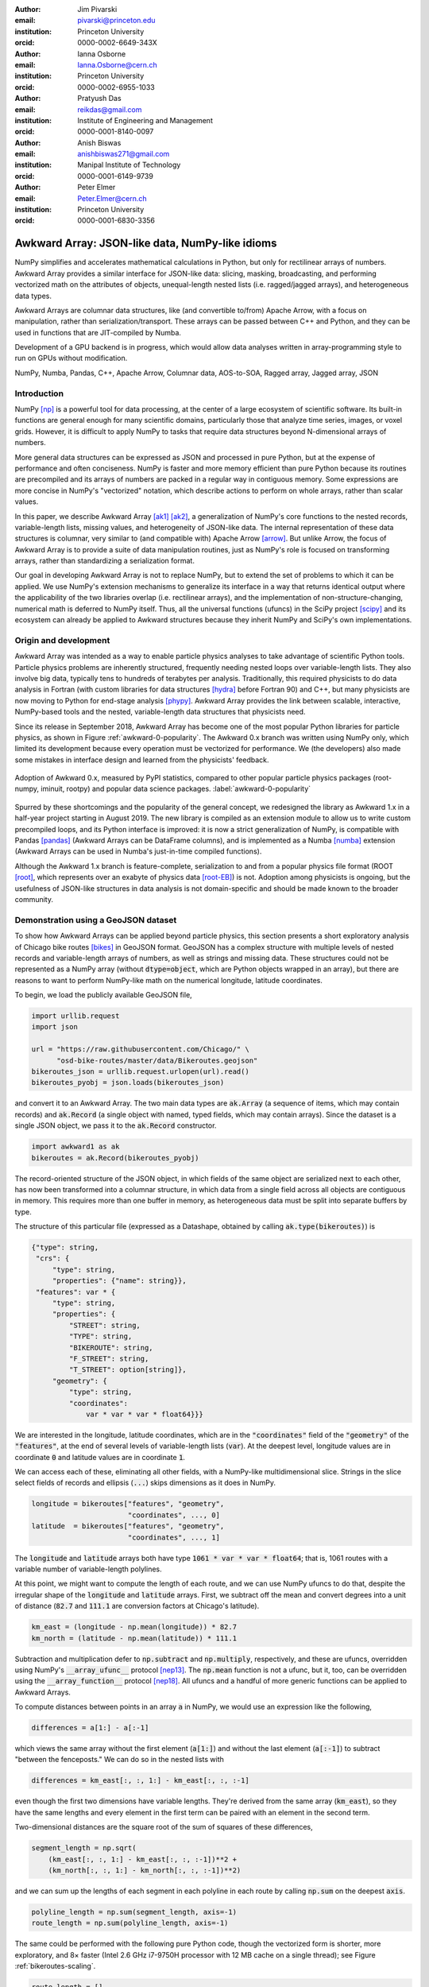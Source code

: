 :author: Jim Pivarski
:email: pivarski@princeton.edu
:institution: Princeton University
:orcid: 0000-0002-6649-343X

:author: Ianna Osborne
:email: Ianna.Osborne@cern.ch
:institution: Princeton University
:orcid: 0000-0002-6955-1033

:author: Pratyush Das
:email: reikdas@gmail.com
:institution: Institute of Engineering and Management
:orcid: 0000-0001-8140-0097

:author: Anish Biswas
:email: anishbiswas271@gmail.com
:institution: Manipal Institute of Technology
:orcid: 0000-0001-6149-9739

:author: Peter Elmer
:email: Peter.Elmer@cern.ch
:institution: Princeton University
:orcid: 0000-0001-6830-3356

------------------------------------------------
Awkward Array: JSON-like data, NumPy-like idioms
------------------------------------------------

.. class:: abstract

    NumPy simplifies and accelerates mathematical calculations in Python, but only for rectilinear arrays of numbers. Awkward Array provides a similar interface for JSON-like data: slicing, masking, broadcasting, and performing vectorized math on the attributes of objects, unequal-length nested lists (i.e. ragged/jagged arrays), and heterogeneous data types.

    Awkward Arrays are columnar data structures, like (and convertible to/from) Apache Arrow, with a focus on manipulation, rather than serialization/transport. These arrays can be passed between C++ and Python, and they can be used in functions that are JIT-compiled by Numba.

    Development of a GPU backend is in progress, which would allow data analyses written in array-programming style to run on GPUs without modification.

.. class:: keywords

   NumPy, Numba, Pandas, C++, Apache Arrow, Columnar data, AOS-to-SOA, Ragged array, Jagged array, JSON

Introduction
------------

NumPy [np]_ is a powerful tool for data processing, at the center of a large ecosystem of scientific software. Its built-in functions are general enough for many scientific domains, particularly those that analyze time series, images, or voxel grids. However, it is difficult to apply NumPy to tasks that require data structures beyond N-dimensional arrays of numbers.

More general data structures can be expressed as JSON and processed in pure Python, but at the expense of performance and often conciseness. NumPy is faster and more memory efficient than pure Python because its routines are precompiled and its arrays of numbers are packed in a regular way in contiguous memory. Some expressions are more concise in NumPy's "vectorized" notation, which describe actions to perform on whole arrays, rather than scalar values.

In this paper, we describe Awkward Array [ak1]_ [ak2]_, a generalization of NumPy's core functions to the nested records, variable-length lists, missing values, and heterogeneity of JSON-like data. The internal representation of these data structures is columnar, very similar to (and compatible with) Apache Arrow [arrow]_. But unlike Arrow, the focus of Awkward Array is to provide a suite of data manipulation routines, just as NumPy's role is focused on transforming arrays, rather than standardizing a serialization format.

Our goal in developing Awkward Array is not to replace NumPy, but to extend the set of problems to which it can be applied. We use NumPy's extension mechanisms to generalize its interface in a way that returns identical output where the applicability of the two libraries overlap (i.e. rectilinear arrays), and the implementation of non-structure-changing, numerical math is deferred to NumPy itself. Thus, all the universal functions (ufuncs) in the SciPy project [scipy]_ and its ecosystem can already be applied to Awkward structures because they inherit NumPy and SciPy's own implementations.

Origin and development
----------------------

Awkward Array was intended as a way to enable particle physics analyses to take advantage of scientific Python tools. Particle physics problems are inherently structured, frequently needing nested loops over variable-length lists. They also involve big data, typically tens to hundreds of terabytes per analysis. Traditionally, this required physicists to do data analysis in Fortran (with custom libraries for data structures [hydra]_ before Fortran 90) and C++, but many physicists are now moving to Python for end-stage analysis [phypy]_. Awkward Array provides the link between scalable, interactive, NumPy-based tools and the nested, variable-length data structures that physicists need.

Since its release in September 2018, Awkward Array has become one of the most popular Python libraries for particle physics, as shown in Figure :ref:`awkward-0-popularity`. The Awkward 0.x branch was written using NumPy only, which limited its development because every operation must be vectorized for performance. We (the developers) also made some mistakes in interface design and learned from the physicists' feedback.

.. figure:: figures/awkward-0-popularity.pdf
   :align: center
   :scale: 58%

   Adoption of Awkward 0.x, measured by PyPI statistics, compared to other popular particle physics packages (root-numpy, iminuit, rootpy) and popular data science packages. :label:`awkward-0-popularity`

Spurred by these shortcomings and the popularity of the general concept, we redesigned the library as Awkward 1.x in a half-year project starting in August 2019. The new library is compiled as an extension module to allow us to write custom precompiled loops, and its Python interface is improved: it is now a strict generalization of NumPy, is compatible with Pandas [pandas]_ (Awkward Arrays can be DataFrame columns), and is implemented as a Numba [numba]_ extension (Awkward Arrays can be used in Numba's just-in-time compiled functions).

Although the Awkward 1.x branch is feature-complete, serialization to and from a popular physics file format (ROOT [root]_, which represents over an exabyte of physics data [root-EB]_) is not. Adoption among physicists is ongoing, but the usefulness of JSON-like structures in data analysis is not domain-specific and should be made known to the broader community.

Demonstration using a GeoJSON dataset
-------------------------------------

To show how Awkward Arrays can be applied beyond particle physics, this section presents a short exploratory analysis of Chicago bike routes [bikes]_ in GeoJSON format. GeoJSON has a complex structure with multiple levels of nested records and variable-length arrays of numbers, as well as strings and missing data. These structures could not be represented as a NumPy array (without :code:`dtype=object`, which are Python objects wrapped in an array), but there are reasons to want to perform NumPy-like math on the numerical longitude, latitude coordinates.

To begin, we load the publicly available GeoJSON file,

.. code-block:: python

    import urllib.request
    import json

    url = "https://raw.githubusercontent.com/Chicago/" \
          "osd-bike-routes/master/data/Bikeroutes.geojson"
    bikeroutes_json = urllib.request.urlopen(url).read()
    bikeroutes_pyobj = json.loads(bikeroutes_json)

and convert it to an Awkward Array. The two main data types are :code:`ak.Array` (a sequence of items, which may contain records) and :code:`ak.Record` (a single object with named, typed fields, which may contain arrays). Since the dataset is a single JSON object, we pass it to the :code:`ak.Record` constructor.

.. code-block:: python

    import awkward1 as ak
    bikeroutes = ak.Record(bikeroutes_pyobj)

The record-oriented structure of the JSON object, in which fields of the same object are serialized next to each other, has now been transformed into a columnar structure, in which data from a single field across all objects are contiguous in memory. This requires more than one buffer in memory, as heterogeneous data must be split into separate buffers by type.

The structure of this particular file (expressed as a Datashape, obtained by calling :code:`ak.type(bikeroutes)`) is

.. code-block:: javascript

    {"type": string,
     "crs": {
         "type": string,
         "properties": {"name": string}},
     "features": var * {
         "type": string,
         "properties": {
             "STREET": string,
             "TYPE": string,
             "BIKEROUTE": string,
             "F_STREET": string,
             "T_STREET": option[string]},
         "geometry": {
             "type": string,
             "coordinates":
                 var * var * var * float64}}}

We are interested in the longitude, latitude coordinates, which are in the :code:`"coordinates"` field of the :code:`"geometry"` of the :code:`"features"`, at the end of several levels of variable-length lists (:code:`var`). At the deepest level, longitude values are in coordinate :code:`0` and latitude values are in coordinate :code:`1`.

We can access each of these, eliminating all other fields, with a NumPy-like multidimensional slice. Strings in the slice select fields of records and ellipsis (:code:`...`) skips dimensions as it does in NumPy.

.. code-block:: python
    
    longitude = bikeroutes["features", "geometry",
                           "coordinates", ..., 0]
    latitude  = bikeroutes["features", "geometry",
                           "coordinates", ..., 1]

The :code:`longitude` and :code:`latitude` arrays both have type :code:`1061 * var * var * float64`; that is, 1061 routes with a variable number of variable-length polylines.

At this point, we might want to compute the length of each route, and we can use NumPy ufuncs to do that, despite the irregular shape of the :code:`longitude` and :code:`latitude` arrays. First, we subtract off the mean and convert degrees into a unit of distance (:code:`82.7` and :code:`111.1` are conversion factors at Chicago's latitude).

.. code-block:: python

    km_east = (longitude - np.mean(longitude)) * 82.7
    km_north = (latitude - np.mean(latitude)) * 111.1

Subtraction and multiplication defer to :code:`np.subtract` and :code:`np.multiply`, respectively, and these are ufuncs, overridden using NumPy's :code:`__array_ufunc__` protocol [nep13]_. The :code:`np.mean` function is not a ufunc, but it, too, can be overridden using the :code:`__array_function__` protocol [nep18]_. All ufuncs and a handful of more generic functions can be applied to Awkward Arrays.

To compute distances between points in an array :code:`a` in NumPy, we would use an expression like the following,

.. code-block:: python

    differences = a[1:] - a[:-1]

which views the same array without the first element (:code:`a[1:]`) and without the last element (:code:`a[:-1]`) to subtract "between the fenceposts." We can do so in the nested lists with

.. code-block:: python

    differences = km_east[:, :, 1:] - km_east[:, :, :-1]

even though the first two dimensions have variable lengths. They're derived from the same array (:code:`km_east`), so they have the same lengths and every element in the first term can be paired with an element in the second term.

Two-dimensional distances are the square root of the sum of squares of these differences,

.. code-block:: python

    segment_length = np.sqrt(
        (km_east[:, :, 1:] - km_east[:, :, :-1])**2 +
        (km_north[:, :, 1:] - km_north[:, :, :-1])**2)

and we can sum up the lengths of each segment in each polyline in each route by calling :code:`np.sum` on the deepest :code:`axis`.

.. code-block:: python

    polyline_length = np.sum(segment_length, axis=-1)
    route_length = np.sum(polyline_length, axis=-1)

The same could be performed with the following pure Python code, though the vectorized form is shorter, more exploratory, and 8× faster (Intel 2.6 GHz i7-9750H processor with 12 MB cache on a single thread); see Figure :ref:`bikeroutes-scaling`.

.. code-block:: python

    route_length = []
    for route in bikeroutes_pyobj["features"]:
        polyline_length = []
        for polyline in route["geometry"]["coordinates"]:
            segment_length = []
            last = None
            for lng, lat in polyline:
                km_east = lng * 82.7
                km_north = lat * 111.1
                if last is not None:
                    dx2 = (km_east - last[0])**2
                    dy2 = (km_north - last[1])**2
                    segment_length.append(
                        np.sqrt(dx2 + dy2))
                last = (km_east, km_north)

            polyline_length.append(sum(segment_length))
        route_length.append(sum(polyline_length))

.. figure:: figures/bikeroutes-scaling.pdf
   :align: center
   :scale: 45%

   Scaling of Awkward Arrays and pure Python loops for the bike routes calculation shown in the text. :label:`bikeroutes-scaling`

The performance advantage is due to Awkward Array's precompiled loops, though this is mitigated by the creation of intermediate arrays and many passes over the same data (once per user-visible operation). When the single-pass Python code is just-in-time compiled by Numba *and* evaluated over Awkward Arrays, the runtime is 250× faster than pure Python (same architecture).

Scope: data types and common operations
---------------------------------------

Awkward Array supports the same suite of abstract data types and features as "typed JSON" serialization formats—Arrow, Parquet, Protobuf, Thrift, Avro, etc. Namely, there are

* primitive types: numbers and booleans,
* variable-length lists,
* regular-length lists as a distinct type (i.e. tensors),
* records/structs/objects (named, typed fields),
* fixed-width tuples (unnamed, typed fields),
* missing/nullable data,
* mixed, yet specified, types (i.e. union/sum types),
* virtual arrays (functions generate arrays on demand),
* partitioned arrays (for off-core and parallel analysis).

Like Arrow and Parquet, arrays with these features are laid out as columns in memory (more on that below).

Like NumPy, the Awkward Array library consists of a primary Python class, :code:`ak.Array`, and a collection of generic operations. Most of these operations change the structure of the data in the array, since NumPy, SciPy, and others already provide numerical math as ufuncs.

Awkward functions include

* basic and advanced slices (:code:`__getitem__`) including variable-length and missing data as advanced slices,
* masking, an alternative to slices that maintains length but introduces missing values instead of dropping elements,
* broadcasting of universal functions into structures,
* reducers of and across variable-length lists,
* zip/unzip/projecting free arrays into and out of records,
* flattening and padding to make rectilinear data,
* Cartesian products (cross join) and combinations (self join) at :code:`axis >= 1` (per element of one or more arrays).

Conversions to other formats, such as Arrow, and interoperability with common Python libraries, such as Pandas and Numba, are also in the library's scope.

Columnar representation, columnar implementation
------------------------------------------------

Awkward Arrays are columnar, not record-oriented, data structures. Instead of concentrating all data for one array element in nearby memory (as an "array of structs"), all data for a given field are contiguous, and all data for another field are elsewhere contiguous (as a "struct of arrays"). This favors a pattern of data access in which only a few fields are needed at a time, such as the longitude, latitude coordinates in the bike routes example.

Additionally, Awkward operations are performed on columnar data without returning to the record-oriented format. To illustrate, consider an array of variable-length lists, such as the following toy example:

.. code-block:: python

    [[1.1, 2.2, 3.3], [4.4], [5.5, 6.6], [7.7, 8.8, 9.9]]

Instead of creating four C++ objects to represent the four lists, we can put all of the numerical data in one buffer and indicate where the lists start and stop with two integer arrays:

.. code-block:: python

    starts:  0, 3, 4, 6
    stops:   3, 4, 6, 9
    content: 1.1, 2.2, 3.3, 4.4, 5.5, 6.6, 7.7, 8.8, 9.9

For an array of lists of lists, we could introduce two levels of :code:`starts` and :code:`stops` arrays, one to specify where the outer square brackets start and stop, another to specify the inner square brackets. Any tree-like data structure can be built in this way; the hierarchy of nested array groups mirrors the hierarchy of the nested data, except that the number of these nodes scales with the complexity of the data type, not the number of elements in the array. Particle physics use-cases require thousands of nodes to describe complex collision events, but billions of events in memory at a time. Figure :ref:`example-hierarchy` shows a small example.

.. figure:: figures/example-hierarchy.pdf
   :align: center
   :scale: 60%
   :figclass: w

   Hierarchy for an example data structure: an array of lists of records, in which field :code:`"x"` of the records are numbers and field :code:`"y"` of the records are lists of numbers. This might, for example, represent :code:`[[], [{"x": 1, "y": [1]}, {"x": 2, "y": [2, 2]}]]`, but it also might represent an array with billions of elements (of the same type). The number of nodes scales with complexity, not data volume. :label:`example-hierarchy`

In the bike routes example, we computed distances using slices like :code:`km_east[:, :, 1:]`, which dropped the first element from each list. In the implementation, list objects are not created for the sake of removing one element before translating back into a columnar format; the operation is performed directly on the columnar data.

For instance, to drop the first element from each list in an array of lists :code:`a`, we only need to add :code:`1` to the :code:`starts`:

.. code-block:: python

    starts:  1, 4, 5, 7
    stops:   3, 4, 6, 9
    content: 1.1, 2.2, 3.3, 4.4, 5.5, 6.6, 7.7, 8.8, 9.9

Without modifying the :code:`content`, this new array represents

.. code-block:: python

    [[     2.2, 3.3], [   ], [     6.6], [     8.8, 9.9]]

because the first list starts at index :code:`1` and stops at :code:`3`, the second starts at :code:`4` and ends at :code:`4`, etc. The "removed" elements are still present in the :code:`content` array, but they are now unreachable, much like the stride tricks used for slicing in NumPy.

Leaving the :code:`content` untouched means that the precompiled slice operation does not depend on the :code:`content` type, not even whether the :code:`content` is a numeric array or a tree structure, as in Figure :ref:`example-hierarchy`. It also means that this operation does not cascade down such a tree structure, if it exists. Most operations leave nested structure untouched and return views, rather than copies, of most of the input buffers.

Architecture of Awkward 1.x
---------------------------

In August 2019, we began a half-year project to rewrite the library in C++ (Awkward 1.x), which is now complete. Whereas Awkward 0.x consists of Python classes that call NumPy on internal arrays to produce effects like the slice operation described in the previous section, Awkward 1.x consists of C++ classes that perform loops in custom compiled code, wrapped in a Python interface through pybind11.

However, the distinction between slow, bookkeeping code and fast math enforced by Python and NumPy is a useful one: we maintained that distinction by building Awkward 1.x in layers that separate the (relatively slow) polymorphic C++ classes, whose job is to organize and track the ownership of data buffers, from the optimized loops in C that manipulate data in those buffers.

These layers are fully broken down below and in Figure :ref:`awkward-1-0-layers`:

* The high-level interface is in Python.
* The array nodes (managing node hierarchy and ownership/lifetime) are in C++, accessed through pybind11.
* An alternate implementation of array navigation was written for Python functions that are compiled by Numba.
* Array manipulation algorithms (without memory management) are independently implemented as "cpu-kernels" and "cuda-kernels" plugins. The kernels' interface is pure C, allowing for reuse in other languages.

.. figure:: figures/awkward-1-0-layers.pdf
   :align: center
   :scale: 45%

   Components of Awkward Array, as described in the text. All components have been implemented except for the "cuda-kernels." :label:`awkward-1-0-layers`

The separation of "kernels" from "navigation" has two advantages: (1) optimization efforts can focus on the kernels, since these are the only loops that scale with data volume, and (2) CPU-based kernels can, in principle, be swapped for GPU-based kernels. The latter is an ongoing project.

Numba for just-in-time compilation
----------------------------------

Some expressions are simpler in "vectorized" form, such as the Awkward Array solution to the bike routes calculation. Others are simpler to express as imperative code. This issue arose repeatedly as physicists used Awkward Array 0.x in real problems, both because they were more familiar with imperative code (in C++) and because the problems truly favored non-vectorized solutions. For instance, walking up a tree, looking for nodes of a particular type (such as a tree of particle decays) is hard to express in vectorized form because some elements of a test array reach the stopping condition before others; preventing them from continuing to walk the tree adds complexity to a data analysis. Any problem that must "iterate until converged" is also of this form.

These problems are readily solved by Numba, a just-in-time compiler for Python, but Numba cannot compile code involving arrays from Awkward 0.x. To solve physics problems, we had to break the array abstraction described above. Ensuring that Numba would recognize Awkward 1.x arrays was therefore a high priority, and it is a major component of the final system.

Numba has an extension mechanism for registering new types and overloading operators for new types. We added Numba extensions for the :code:`ak.Array` and :code:`ak.Record` types, overloading :code:`__getitem__` (square bracket) and :code:`__getattr__` (dot) operators and iterators, so that users can walk over the data structures with conventional loops.

Returning to the bike routes example, the following performs the same calculation with Numba:

.. code-block:: python

    import numba as nb

    @nb.jit
    def compute_lengths(bikeroutes):
        # allocate output array
        route_length = np.zeros(len(bikeroutes["features"]))

        # loop over routes
        for i in range(len(bikeroutes["features"])):
            route = bikeroutes["features"][i]

            # loop over polylines
            for polyline in route["geometry"]["coordinates"]:
                first = True
                last_east = 0.0
                last_north = 0.0

                for lng_lat in polyline:
                    km_east = lng_lat[0] * 82.7
                    km_north = lng_lat[1] * 111.1

                    # compute distances between points
                    if not first:
                        dx2 = (km_east - last_east)**2
                        dy2 = (km_north - last_north)**2
                        distance = np.sqrt(dx2 + dy2)
                        route_length[i] += distance

                    # keep track of previous value
                    first = False
                    last_east = km_east
                    last_north = km_north

        return route_length

This expression is not concise, but it is 250× faster than the pure Python solution and 30× faster than even the Awkward Array (precompiled) solution. It makes a single pass over all buffers, maximizing CPU cache efficiency, and it does not allocate or fill any intermediate arrays. This is possible because :code:`nb.jit` compiles specialized machine code for this particular problem.

Combining Awkward Array with Numba has benefits that neither has alone. Ordinarily, complex data structures would have to be passed into Numba as Python objects, which means a second copy of the data that must be "unboxed" (converted into a compiler-friendly form) and "boxed" (converted back). If the datasets are large, this consumes memory and time. Awkward Arrays use less memory than the equivalent Python objects (5.2× smaller for the bike routes) and they use the same internal representation (columnar arrays) inside and outside functions just-in-time compiled by Numba.

The disadvantage of Numba and Awkward Arrays in Numba is that neither support the whole language: Numba can only compile a subset of Python and the NumPy library and Awkward Arrays are limited to imperative-style access (no array-at-a-time functions) and homogeneous data (no union type). Any code that works in a just-in-time compiled function works without compilation, but not vice-versa. Thus, there is a user cost to preparing a function for compilation, which can be seen in a comparison of the code listing above with the pure Python example in the original bike routes section. However, this finagling is considerably less time-consuming than translating a Python function to a language like C or C++ and converting the data structures. It favors gradual transition of an analysis from no just-in-time compilation to a judicious use of it in the parts of the workflow where performance is critical.

ArrayBuilder: creating columnar data in-place
---------------------------------------------

Awkward Arrays are immutable; NumPy's ability to assign elements in place is not supported or generalized by the Awkward Array library. (As an exception, users can assign fields to records using :code:`__setitem__` syntax, but this *replaces* the inner tree with one having the new field.) Restricting Awkward Arrays to read-only access allows whole subtrees of nodes to be shared among different versions of an array.

To create new arrays, we introduced :code:`ak.ArrayBuilder`, an append-only structure that accumulates data and creates :code:`ak.Arrays` by taking a "snapshot" of the current state. The :code:`ak.ArrayBuilder` is also implemented for Numba, so just-in-time compiled Python can build arbitrary data structures.

The :code:`ak.ArrayBuilder` is a dynamically typed object, inferring its type from the types and order of data appended to it. As elements are added, the :code:`ak.ArrayBuilder` builds a tree of columns *and* their types to refine the inferred type.

.. code-block:: python

                       # type of b.snapshot()
    b                  # 0 * unknown
    b.begin_record()   # 0 * {}
    b.field("x")       # 0 * {"x": unknown}
    b.integer(1)       # 0 * {"x": int64}
    b.end_record()     # 1 * {"x": int64}
    b.begin_record()   # 1 * {"x": int64}
    b.field("x")       # 1 * {"x": int64}
    b.real(2.2)        # 1 * {"x": float64}
    b.field("y")       # 1 * {"x": float64, "y": ?unknown}
    b.integer(2)       # 1 * {"x": float64, "y": ?int64}
    b.end_record()     # 2 * {"x": float64, "y": ?int64}
    b.null()           # 3 * ?{"x": float64, "y": ?int64}
    b.string("hello")  # 4 * ?union[{"x": float64,
                       #             "y": ?int64}, string]

In the above example, an initially empty :code:`ak.ArrayBuilder` named :code:`b` has unknown type and zero length. With :code:`begin_record`, its type becomes a record with no fields. Calling :code:`field` adds a field of unknown type, and following that with :code:`integer` sets the field type to an integer. The length of the array is only increased when the record is closed by :code:`end_record`.

In the next record, field :code:`"x"` is filled with a floating point number, which retroactively updates previous integers to floats. Calling :code:`b.field("y")` introduces a field :code:`"y"` to all records, though it has option type because this field is missing for all previous records. The third record is missing (:code:`b.null()`), which refines its type as optional, and in place of a fourth record, we append a string, so the type becomes a union.

Internally, :code:`ak.ArrayBuilder` maintains a similar tree of array buffers as an :code:`ak.Array`, except that all buffers can grow (when the preallocated space is used up, the buffer is reallocated and copied into a buffer 1.5× larger), and :code:`content` nodes can be replaced from specialized types to more general types. Taking a snapshot *shares* buffers with the new array, so it is a lightweight operation.

Although :code:`ak.ArrayBuilder` is compiled code and calls into it are specialized by Numba, its dynamic typing has a runtime cost: filling NumPy arrays is faster. :code:`ak.ArrayBuilder` trades runtime performance for convenience; faster array-building methods would have to be specialized by type.

High-level behaviors
--------------------

One of the surprisingly popular uses of Awkward 0.x has been to add domain-specific methods to records and arrays by subclassing their hierarchical node types. These can act on scalar records returning scalars, like a C++ or Python object,

.. code-block:: python

    # distance between points1[0] and points2[0]
    points1[0].distance(points2[0])

or they may be "vectorized," like a ufunc,

.. code-block:: python

    # distance between all points1[i] and points2[i]
    points1.distance(points2)

This capability has been ported to Awkward 1.x and expanded upon. In Awkward 1.x, records can be named (as part of more general "properties" metadata in C++) and record names are linked to Python classes through an :code:`ak.behavior` dict.

.. code-block:: python

    class Point:
        def distance(self, other):
            return np.sqrt((self.x - other.x)**2 +
                           (self.y - other.y)**2)

    class PointRecord(Point, ak.Record):
        pass

    class PointArray(Point, ak.Array):
        pass

    ak.behavior["point"] = PointRecord
    ak.behavior["*", "point"] = PointArray

    points1 = ak.Array([{"x": 1.1, "y": 1},
                        {"x": 2.2, "y": 2},
                        {"x": 3.3, "y": 3}],
                       with_name="point")

    points2 = ak.Array([{"x": 1, "y": 1.1},
                        {"x": 2, "y": 2.2},
                        {"x": 3, "y": 3.3}],
                       with_name="point")

    points1[0].distance(points2[0])
    # 0.14142135623730964

    points1.distance(points2)
    # <Array [0.141, 0.283, 0.424] type='3 * float64'>

    points1.distance(points2[0])   # broadcasting
    <Array [0.141, 1.5, 2.98] type='3 * float64'>

When an operation on array nodes completes and the result is wrapped in a high-level :code:`ak.Array` or :code:`ak.Record` class for the user, the :code:`ak.behavior` is checked for signatures that link records and arrays of records to user-defined subclasses. Only the name :code:`"point"` is stored with the data; methods are all added at runtime, which allows schemas to evolve.

Other kinds of behaviors can be assigned through different signatures in the :code:`ak.behavior` dict, such as overriding ufuncs,

.. code-block:: python

    # link np.absolute("point") to a custom function
    def magnitude(point):
        return np.sqrt(point.x**2 + point.y**2)

    ak.behavior[np.absolute, "point"] = magnitude

    np.absolute(points1)
    # <Array [1.49, 2.97, 4.46] type='3 * float64'>

as well as custom broadcasting rules, and Numba extensions (typing and lowering functions).

As a special case, strings are not defined as an array type, but as a parameter label on variable-length lists. Behaviors that present these lists as strings (overriding :code:`__repr__`) and define per-string equality (overriding :code:`np.equal`) are preloaded in the default :code:`ak.behavior`.

Awkward Arrays and Pandas
-------------------------

Awkward Arrays are registered as a Pandas extension, so they can be losslessly embedded within a :code:`Series` or a :code:`DataFrame` as a column. Some Pandas operations can be performed on them—particularly, NumPy ufuncs and any high-level behaviors that override ufuncs—but best practices for using Awkward Arrays within Pandas are largely unexplored. Most Pandas functions were written without deeply nested structures in mind.

It is also possible (and perhaps more useful) to translate Awkward Arrays into Pandas's own ways of representing nested structures. Pandas's MultiIndex is particularly useful: variable-length lists translate naturally into MultiIndex rows:

.. code-block:: python

    ak.pandas.df(ak.Array([[[1.1, 2.2], [], [3.3]],
                           [],
                           [[4.4], [5.5, 6.6]],
                           [[7.7]],
                           [[8.8]]]))
    #                             values
    # entry subentry subsubentry
    # 0     0        0               1.1
    #                1               2.2
    #       2        0               3.3
    # 2     0        0               4.4
    #       1        0               5.5
    #                1               6.6
    # 3     0        0               7.7
    # 4     0        0               8.8

and nested records translate into MultiIndex column names:

.. code-block:: python

    ak.pandas.df(ak.Array([{"I":
                              {"a": _, "b": {"c": _}},
                            "II":
                              {"x": {"y": {"z": _}}}}
                           for _ in range(0, 50, 10)]))
    #         I      II
    #         a   b   x
    #             c   y
    #                 z
    # entry
    # 0       0   0   0
    # 1      10  10  10
    # 2      20  20  20
    # 3      30  30  30
    # 4      40  40  40

In the first of these two examples, empty lists in the Awkward Array do not appear in the Pandas output, though their existence may be inferred from gaps between entry and subentry indexes. When analyzing both lists and non-list data, or lists of different lengths, it is more convenient to translate an Awkward Array into multiple DataFrames and :code:`JOIN` those DataFrames as relational data than to try to express it all in one DataFrame.

This example highlights a difference in applicability between Pandas and Awkward Array: Pandas is better at solving problems with long-range relationships, joining on relational keys, but the structures that a single DataFrame can represent (without resorting to Python objects) is limited. Awkward Array allows general data structures with different length lists in the same structure, but most calculations are elementwise, as in NumPy.

GPU backend
-----------

One of the advantages of a vectorized user interface is that it is already optimal for calculations on a GPU. Imperative loops have to be redesigned when porting algorithms to GPUs, but CuPy, Torch, TensorFlow, and JAX demonstrate that an interface consisting of array-at-a-time functions hides the distinction between CPU calculations and GPU calculations, making the hardware transparent to users.

Partly for the sake of adding a GPU backend, all instances of reading or writing to an array's buffers were restricted to the "array manipulation" layer of the project (see Figure :ref:`awkward-1-0-layers`). The first implementation of this layer, "cpu-kernels," performs all operations that actually access the array buffers, and it is compiled into a physically separate file: :code:`libawkward-cpu-kernels.so`, as opposed to the main :code:`libawkward.so`, Python extension module, and Python code.

In May 2020, we began developing the "cuda-kernels" library, provisionally named :code:`libawkward-cuda-kernels.so` (to allow for future non-CUDA versions). Since the main codebase (:code:`libawkward.so`) never dereferences any pointers to its buffers, main memory pointers can be transparently swapped for GPU pointers with additional metadata to identify which kernel to call for a given set of pointers. Thus, the main library does not need to be recompiled to support GPUs and it can manage arrays in main memory and on GPUs in the same process, which could be important, given the limited size of GPU memory. The "cuda-kernels" will be deployed as a separate package in PyPI and Conda so that users can choose to install it separately as an "extras" package.

The kernels library contains many functions (428 in the :code:`"extern C"` interface with 124 independent implementations, as of May 2020) because it defines all array manipulations. All of these must be ported to CUDA for the first GPU implementation. Fortunately, the majority are easy to translate: Figure :ref:`kernels-survey` shows that almost 70% are simple, embarrassingly parallel loops, 25% use a counting index that could be implemented with a parallel prefix sum, and the remainder have loop-carried dependencies or worse (one used dynamic memory, but it has since been rewritten). The kernels were written in a simple style that may be sufficiently analyzable for machine-translation, a prospect we are currently investigating with pycparser.

.. figure:: figures/kernels-survey.pdf
   :align: center
   :scale: 45%

   CPU kernels by algorithmic complexity, as of February 2020. :label:`kernels-survey`

Transition from Awkward 0.x
---------------------------

Awkward 0.x is popular among physicists, and some data analyses have come to depend on it and its interface. User feedback, however, has taught us that the Awkward 0.x interface has some inconsistencies, confusing names, and incompatibilities with NumPy that would always be a pain point for beginners if maintained, yet ongoing analyses must be supported. (Data analyses, unlike software stacks, have a finite lifetime and can't be required to "upgrade or perish," especially when a student's graduation is at stake.)

To support both new and ongoing analyses, we gave the Awkward 1.x project a different Python package name and PyPI package name from the original Awkward Array: :code:`awkward1` versus :code:`awkward`. This makes it possible to install both and load both in the same process (unlike Python 2 and Python 3). Conversion functions have also been provided to aid in the transition.

We are already recommending Awkward 1.x for new physics analyses, even though serialization to and from the popular ROOT file format is not yet complete. Nevertheless, the conversion functions introduce an extra step and we don't expect widespread adoption until the Uproot library natively converts ROOT data to and from Awkward 1.x arrays.

Eventually, however, it will be time to give Awkward 1.x "official" status by naming it :code:`awkward` in Python and PyPI. At that time, Awkward 0.x will be renamed :code:`awkward0`, so that a single

.. code-block:: python

    import awkward0 as awkward

would be required to maintain old analysis scripts.

As an incentive for adopting Awkward 1.x in new projects, it has been heavily documented, with complete docstring and doxygen coverage (already exceeding Awkward 0.x).

Summary
-------

By providing NumPy-like idioms on JSON-like data, Awkward Array satisfies a need required by the particle physics community. The inclusion of data structures in array types and operations was an enabling factor in this community's adoption of other scientific Python tools. However, the Awkward Array library itself is not domain-specific and is open to use in other domains. We are very interested in applications and feedback from the wider data analysis community.

Acknowledgements
----------------

Support for this work was provided by NSF cooperative agreement OAC-1836650 (IRIS-HEP), grant OAC-1450377 (DIANA/HEP) and PHY-1520942 (US-CMS LHC Ops).

References
----------

.. [np] Stéfan van der Walt, S. Chris Colbert and Gaël Varoquaux. *The NumPy Array: A Structure for Efficient Numerical Computation*,
       Computing in Science & Engineering, 13, 22-30 (2011), DOI:10.1109/MCSE.2011.37

.. [ak1] Jim Pivarski, Jaydeep Nandi, David Lange, Peter Elmer. *Columnar data processing for HEP analysis*,
       Proceedings of the 23rd International Conference on Computing in High Energy and Nuclear Physics (CHEP 2018). DOI:10.1051/epjconf/201921406026

.. [ak2] Jim Pivarski, Peter Elmer, David Lange. *Awkward Arrays in Python, C++, and Numba*,
       CHEP 2019 proceedings, EPJ Web of Conferences (CHEP 2019). arxiv:2001.06307

.. [arrow] Apache Software Foundation. *Arrow: a cross-language development platform for in-memory data*,
       https://arrow.apache.org

.. [scipy] Pauli Virtanen et al. *SciPy 1.0: Fundamental Algorithms for Scientific Computing in Python*,
       SciPy 1.0: Fundamental Algorithms for Scientific Computing in Python. Nature Methods, in press. DOI:10.1038/s41592-019-0686-2

.. [hydra] R. K. Böck. *Initiation to Hydra*,
        https://cds.cern.ch/record/864527 (1974), DOI:10.5170/CERN-1974-023.402.

.. [phypy] Jim Pivarski. *Programming languages and particle physics*,
        https://events.fnal.gov/colloquium/events/event/pivarski-colloq-2019 (2019).

.. [pandas] Wes McKinney. *Data Structures for Statistical Computing in Python*,
        Proceedings of the 9th Python in Science Conference, 51-56 (2010).

.. [numba] Siu Kwan Lam, Antoine Pitrou, Stanley Seibert. *Numba: a LLVM-based Python JIT compiler*,
       LLVM '15: Proceedings of the Second Workshop on the LLVM Compiler Infrastructure in HPC, 7, 1-6 (2015), DOI:10.1145/2833157.2833162

.. [root] Rene Brun and Fons Rademakers, *ROOT: an object oriented data analysis framework*,
       Proceedings AIHENP'96 Workshop, Lausanne, (1996), Nucl. Inst. \& Meth. in Phys. Res. A 389 (1997) 81-86.

.. [root-EB] Axel Naumann. *ROOT as a framework and analysis tool in run 3 and the HL-LHC era*,
        https://indico.cern.ch/event/913205/contributions/3840338 (2020).

.. [bikes] City of Chicago Data Portal,
       https://data.cityofchicago.org

.. [nep13] Pauli Virtanen, Nathaniel Smith, Marten van Kerkwijk, Stephan Hoyer. *NEP 13 — A Mechanism for Overriding Ufuncs*,
       https://numpy.org/neps/nep-0013-ufunc-overrides.html

.. [nep18] Stephan Hoyer, Matthew Rocklin, Marten van Kerkwijk, Hameer Abbasi, Eric Wieser. *NEP 18 — A dispatch mechanism for NumPy’s high level array functions*,
       https://numpy.org/neps/nep-0018-array-function-protocol.html
